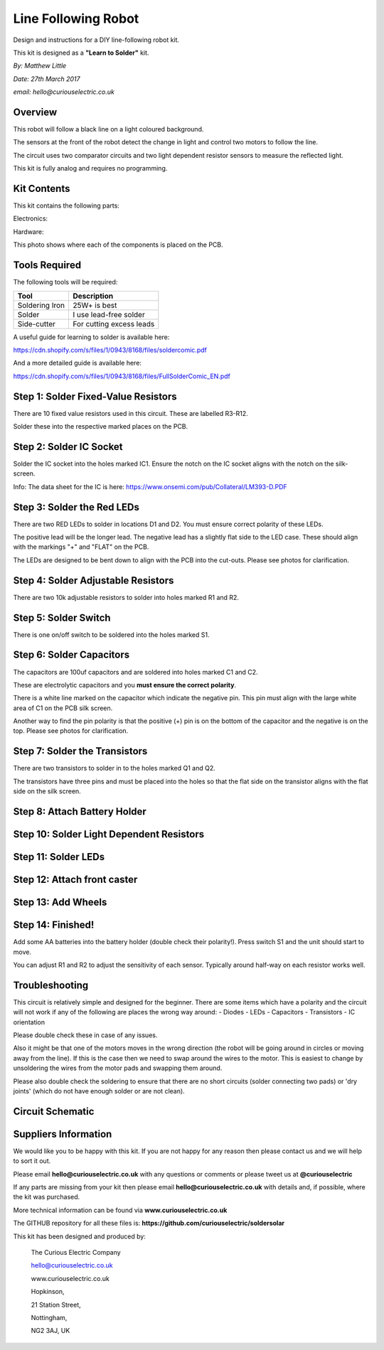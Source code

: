 Line Following Robot
====================

Design and instructions for a DIY line-following robot kit.

This kit is designed as a **"Learn to Solder"** kit.

*By: Matthew Little*

*Date: 27th March 2017*

*email: hello@curiouselectric.co.uk*

Overview
-------
This robot will follow a black line on a light coloured background.

The sensors at the front of the robot detect the change in light and control two motors to follow the line.

The circuit uses two comparator circuits and two light dependent resistor sensors to measure the reflected light.

This kit is fully analog and requires no programming.


Kit Contents
------------

.. image:: Photos/components1_sm.jpg?raw=true
   :width: 400px

This kit contains the following parts:

Electronics:

+------+-----------------+--------------------------+
| REF  | Description     | Details                  |
+======+=================+==========================+
| C1   | Capacitor       | 100uf Electrolytic       |
+------+-----------------+--------------------------+
| C2   | Capacitor       | 100uf Electrolytic       |
+------+-----------------+--------------------------+
| D1   | LED Red         |                          |
+------+-----------------+--------------------------+
| D2   | LED Red         |                          |
+------+-----------------+--------------------------+
| D4   | LED Bright Red  |                          |
+------+-----------------+--------------------------+
| D5   | LED Bright Red  |                          |
+------+-----------------+--------------------------+
| IC1  | Voltage comparator IC |   LM393            |
+------+-----------------+--------------------------+
|      | IC socket       | 8 Pin                    |
+------+-----------------+--------------------------+
| R1   | Adjustable Resistor        |  10k          |
+------+-----------------+--------------------------+
| R2   | Adjustable Resistor        |  10k          |
+------+-----------------+--------------------------+
| R3   | Resistor        | 3.3k Ohm                   |
+------+-----------------+--------------------------+
| R4   | Resistor        | 3.3k Ohm                   |
+------+-----------------+--------------------------+
| R5   | Resistor        | 51 Ohm                   |
+------+-----------------+--------------------------+
| R6   | Resistor        | 51 Ohm                   |
+------+-----------------+--------------------------+
| R7   | Resistor        | 1k Ohm                   |
+------+-----------------+--------------------------+
| R8   | Resistor        | 1k Ohm                   |
+------+-----------------+--------------------------+
| R9   | Resistor        | 10 Ohm                   |
+------+-----------------+--------------------------+
| R10  | Resistor        | 10 Ohm                   |
+------+-----------------+--------------------------+
| R11  | Resistor        | 51 Ohm                   |
+------+-----------------+--------------------------+
| R12  | Resistor        | 51 Ohm                   |
+------+-----------------+--------------------------+
| R13  | LDR Resistor    | CDS5                     |
+------+-----------------+--------------------------+
| R14  | LDR Resistor    | CDS5                     |
+------+-----------------+--------------------------+
| Q1   |  Transistor     | 8550                     |
+------+-----------------+--------------------------+
| Q2   |  Transistor     | 8550                     |
+------+-----------------+--------------------------+
| SW1  |  Switch         |                          |
+------+-----------------+--------------------------+
| PCB  |  Circuit board  |                          |
+------+-----------------+--------------------------+

Hardware:

+------+-----------------+--------------------------+
| Quantity | Description  | Details                  |
+======+=================+==========================+
| 2     | Geared motor   | JD3-100                  |
+------+-----------------+--------------------------+
| 2    |  Wheel piece 1  |                          |
+------+-----------------+--------------------------+
| 2    |  Wheel piece 2  |                          |
+------+-----------------+--------------------------+
| 2    |  Wheel piece 3  |                          |
+------+-----------------+--------------------------+
| 2    |  Silicone Tyre  | 25x25mm                  |
+------+-----------------+--------------------------+
| 4    |  Wheel screw    |  M3x10                   |
+------+-----------------+--------------------------+
| 4    |  Wheel nut      |  M3                      |
+------+-----------------+--------------------------+
| 2    |  Wheel shell screw  |                      |
+------+-----------------+--------------------------+
| 1    |  Castor screw   |   M5x30                  |
+------+-----------------+--------------------------+
| 1    |  Nut            |   M5                     |
+------+-----------------+--------------------------+
| 1    |  Caster nut     |   M5 Ball nut            |
+------+-----------------+--------------------------+

This photo shows where each of the components is placed on the PCB.

.. image:: Photos/components3_sm.jpg?raw=true
   :width: 400px

Tools Required
--------------
The following tools will be required:

+-----------------+--------------------------+
| Tool            | Description              |
+=================+==========================+
| Soldering Iron  | 25W+ is best             |
+-----------------+--------------------------+
| Solder          | I use lead-free solder   |
+-----------------+--------------------------+
| Side-cutter     | For cutting excess leads |
+-----------------+--------------------------+

.. image:: Photos/tools1.png?raw=true
   :width: 400px

A useful guide for learning to solder is available here:

https://cdn.shopify.com/s/files/1/0943/8168/files/soldercomic.pdf

And a more detailed guide is available here:

https://cdn.shopify.com/s/files/1/0943/8168/files/FullSolderComic_EN.pdf

Step 1: Solder Fixed-Value Resistors
------------------------------------
There are 10 fixed value resistors used in this circuit. These are labelled R3-R12.

Solder these into the respective marked places on the PCB.

+------+-----------------+--------------------------+
| REF  | Value     | Details                        |
+======+=================+==========================+
| R3   | 3.3k Ohm        |  Orange-Orange-Black-Brown-Brown  |
+------+-----------------+--------------------------+
| R4   | 3.3k Ohm        | Orange-Orange-Black-Brown-Brown  |
+------+-----------------+--------------------------+
| R5   | 51 Ohm          | Green-Brown-Black-Gold-Brown     |
+------+-----------------+--------------------------+
| R6   | 51 Ohm          |  Green-Brown-Black-Gold-Brown     |
+------+-----------------+--------------------------+
| R7   | 1k Ohm          |  Brown-Black-Black-Brown-Brown  |
+------+-----------------+--------------------------+
| R8   | 1k Ohm          |  Brown-Black-Black-Brown-Brown  |
+------+-----------------+--------------------------+
| R9   | 10 Ohm          |  Brown-Black-Black-Gold-Brown  |
+------+-----------------+--------------------------+
| R10  | 10 Ohm          |  Brown-Black-Black-Gold-Brown  |
+------+-----------------+--------------------------+
| R11  | 51 Ohm          |  Green-Brown-Black-Gold-Brown     |
+------+-----------------+--------------------------+
| R12  | 51 Ohm          |  Green-Brown-Black-Gold-Brown     |
+------+-----------------+--------------------------+

.. image:: Photos/PCB1_sm.jpg?raw=true
   :width: 400px

Step 2: Solder IC Socket
------------------------

Solder the IC socket into the holes marked IC1. Ensure the notch on the IC socket aligns with the notch on the silk-screen.

.. image:: Photos/PCB2_sm.jpg?raw=true
   :width: 400px

Info: The data sheet for the IC is here: https://www.onsemi.com/pub/Collateral/LM393-D.PDF

Step 3: Solder the Red LEDs
---------------------------
There are two RED LEDs to solder in locations D1 and D2.
You must ensure correct polarity of these LEDs.

The positive lead will be the longer lead. The negative lead has a slightly flat side to the LED case. These should align with the markings "+" and "FLAT" on the PCB.

The LEDs are designed to be bent down to align with the PCB into the cut-outs.
Please see photos for clarification.

.. image:: Photos/PCB3_sm.jpg?raw=true
   :width: 400px

Step 4: Solder Adjustable Resistors
------------------------
There are two 10k adjustable resistors to solder into holes marked R1 and R2.

.. image:: Photos/PCB4_sm.jpg?raw=true
   :width: 400px

Step 5: Solder Switch
------------------------
There is one on/off switch to be soldered into the holes marked S1.

   .. image:: Photos/PCB6_sm.jpg?raw=true
      :width: 400px


Step 6: Solder Capacitors
------------------------
The capacitors are 100uf capacitors and are soldered into holes marked C1 and C2.

These are electrolytic capacitors and you **must ensure the correct polarity**.

There is a white line marked on the capacitor which indicate the negative pin. This pin must align with the large white area of C1 on the PCB silk screen.

Another way to find the pin polarity is that the positive (+) pin is on the bottom of the capacitor and the negative is on the top.
Please see photos for clarification.

.. image:: Photos/PCB6_sm.jpg?raw=true
   :width: 400px


Step 7: Solder the Transistors
------------------------
There are two transistors to solder in to the holes marked Q1 and Q2.

The transistors have three pins and must be placed into the holes so that the flat side on the transistor aligns with the flat side on the silk screen.

.. image:: Photos/PCB8_sm.jpg?raw=true
   :width: 400px


Step 8: Attach Battery Holder
-----------------------------


.. image:: Photos/PCB11_sm.jpg?raw=true
   :width: 400px

 Step 9: Attach Motors
 -----------------------------


 .. image:: Photos/PCB11_sm.jpg?raw=true
    :width: 400px

Step 10: Solder Light Dependent Resistors
-----------------------------


.. image:: Photos/PCB11_sm.jpg?raw=true
   :width: 400px


Step 11: Solder LEDs
-----------------------------


.. image:: Photos/PCB11_sm.jpg?raw=true
  :width: 400px

Step 12: Attach front caster
-----------------------------


.. image:: Photos/PCB11_sm.jpg?raw=true
   :width: 400px

Step 13: Add Wheels
-----------------------------


.. image:: Photos/PCB19.jpg?raw=true
  :width: 400px

Step 14: Finished!
------------------------

Add some AA batteries into the battery holder (double check their polarity!). Press switch S1 and the unit should start to move.

You can adjust R1 and R2 to adjust the sensitivity of each sensor. Typically around half-way on each resistor works well.

.. image:: Photos/PCB13_sm.jpg?raw=true
   :width: 400px

.. image:: Photos/InUse1_sm.jpg?raw=true
   :width: 400px

.. image:: Photos/InUse2_sm.jpg?raw=true
   :width: 400px

.. image:: Photos/InUse3_sm.jpg?raw=true
   :width: 400px


Troubleshooting
--------------------
This circuit is relatively simple and designed for the beginner. There are some items which have a polarity and the circuit will not work if any of the following are places the wrong way around:
- Diodes
- LEDs
- Capacitors
- Transistors
- IC orientation

Please double check these in case of any issues.

Also it might be that one of the motors moves in the wrong direction (the robot will be going around in circles or moving away from the line). If this is the case then we need to swap around the wires to the motor.
This is easiest to change by unsoldering the wires from the motor pads and swapping them around.

Please also double check the soldering to ensure that there are no short circuits (solder connecting two pads) or 'dry joints' (which do not have enough solder or are not clean).

Circuit Schematic
-------------------
.. image:: Photos/Schematic.png?raw=true
   :width: 400px

Suppliers Information
----------------------
We would like you to be happy with this kit. If you are not happy for any reason then please contact us and we will help to sort it out.

Please email **hello@curiouselectric.co.uk** with any questions or comments or please tweet us at **@curiouselectric**

If any parts are missing from your kit then please email **hello@curiouselectric.co.uk** with details and, if possible, where the kit was purchased.

More technical information can be found via **www.curiouselectric.co.uk**

The GITHUB repository for all these files is: **https://github.com/curiouselectric/soldersolar**

This kit has been designed and produced by:

.. image:: Photos/CuriousElectricCompany_Logo_Round_Logo_sm.png?raw=true
   :width: 400px

..

   The Curious Electric Company

   hello@curiouselectric.co.uk

   www.curiouselectric.co.uk

   Hopkinson,

   21 Station Street,

   Nottingham,

   NG2 3AJ, UK
